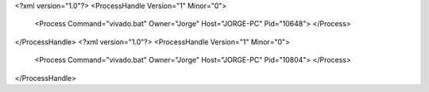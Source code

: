 <?xml version="1.0"?>
<ProcessHandle Version="1" Minor="0">
    <Process Command="vivado.bat" Owner="Jorge" Host="JORGE-PC" Pid="10648">
    </Process>
</ProcessHandle>
<?xml version="1.0"?>
<ProcessHandle Version="1" Minor="0">
    <Process Command="vivado.bat" Owner="Jorge" Host="JORGE-PC" Pid="10804">
    </Process>
</ProcessHandle>
